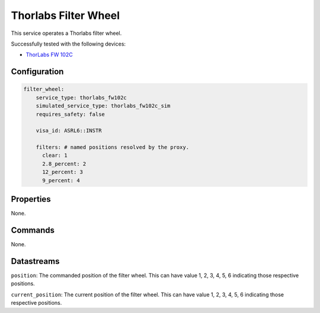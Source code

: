 Thorlabs Filter Wheel
=====================
This service operates a Thorlabs filter wheel.

Successfully tested with the following devices:

- `ThorLabs FW 102C <https://www.thorlabs.com/thorproduct.cfm?partnumber=FW102C#ad-image-0>`_

Configuration
-------------
.. code-block:: YAML

    filter_wheel:
        service_type: thorlabs_fw102c
        simulated_service_type: thorlabs_fw102c_sim
        requires_safety: false

        visa_id: ASRL6::INSTR

        filters: # named positions resolved by the proxy.
          clear: 1
          2.8_percent: 2
          12_percent: 3
          9_percent: 4

Properties
----------
None.

Commands
--------
None.

Datastreams
-----------
``position``: The commanded position of the filter wheel. This can have value 1, 2, 3, 4, 5, 6 indicating those respective positions.

``current_position``: The current position of the filter wheel. This can have value 1, 2, 3, 4, 5, 6 indicating those respective positions.